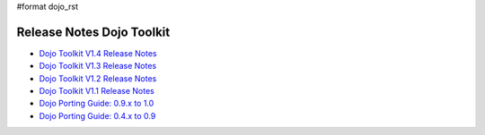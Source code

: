 #format dojo_rst

Release Notes Dojo Toolkit
==========================

* `Dojo Toolkit V1.4 Release Notes <releasenotes/1.4>`_
* `Dojo Toolkit V1.3 Release Notes <releasenotes/1.3>`_
* `Dojo Toolkit V1.2 Release Notes <http://dojotoolkit.org/book/dojo-1-2-release-notes>`_
* `Dojo Toolkit V1.1 Release Notes <http://dojotoolkit.org/book/dojo-1-1-release-notes>`_
* `Dojo Porting Guide: 0.9.x to 1.0 <http://dojotoolkit.org/book/dojo-porting-guide-0-9-x-1-0>`_
* `Dojo Porting Guide: 0.4.x to 0.9 <http://dojotoolkit.org/book/dojo-porting-guide-0-4-x-0-9>`_
